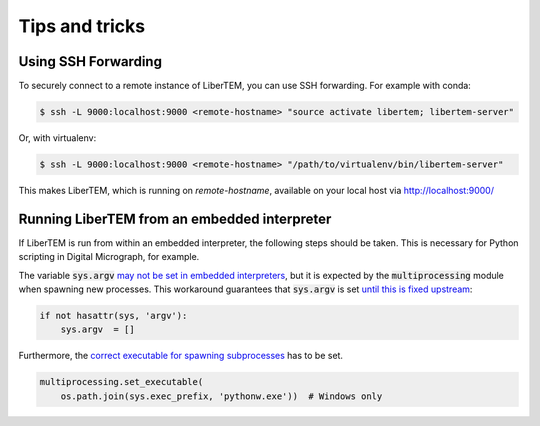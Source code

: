 Tips and tricks
===============

.. _`ssh forwarding`:

Using SSH Forwarding
--------------------

To securely connect to a remote instance of LiberTEM, you can use SSH forwarding. For example with conda:

.. code-block:: shell

     $ ssh -L 9000:localhost:9000 <remote-hostname> "source activate libertem; libertem-server"

Or, with virtualenv:

.. code-block:: shell

     $ ssh -L 9000:localhost:9000 <remote-hostname> "/path/to/virtualenv/bin/libertem-server"

This makes LiberTEM, which is running on `remote-hostname`, available on your local host via http://localhost:9000/


Running LiberTEM from an embedded interpreter
---------------------------------------------

If LiberTEM is run from within an embedded interpreter, the following steps should be taken. This is necessary for Python scripting in Digital Micrograph, for example.

The variable :code:`sys.argv` `may not be set in embedded interpreters <https://bugs.python.org/issue32573>`_, but it is expected by the :code:`multiprocessing` module when spawning new processes. This workaround guarantees that :code:`sys.argv` is set `until this is fixed upstream <https://github.com/python/cpython/pull/12463>`_:

.. code-block:: python
    
    if not hasattr(sys, 'argv'):
        sys.argv  = []


Furthermore, the `correct executable for spawning subprocesses <https://docs.python.org/3/library/multiprocessing.html#multiprocessing.set_executable>`_ has to be set. 

.. code-block:: python
    
    multiprocessing.set_executable(
        os.path.join(sys.exec_prefix, 'pythonw.exe'))  # Windows only
